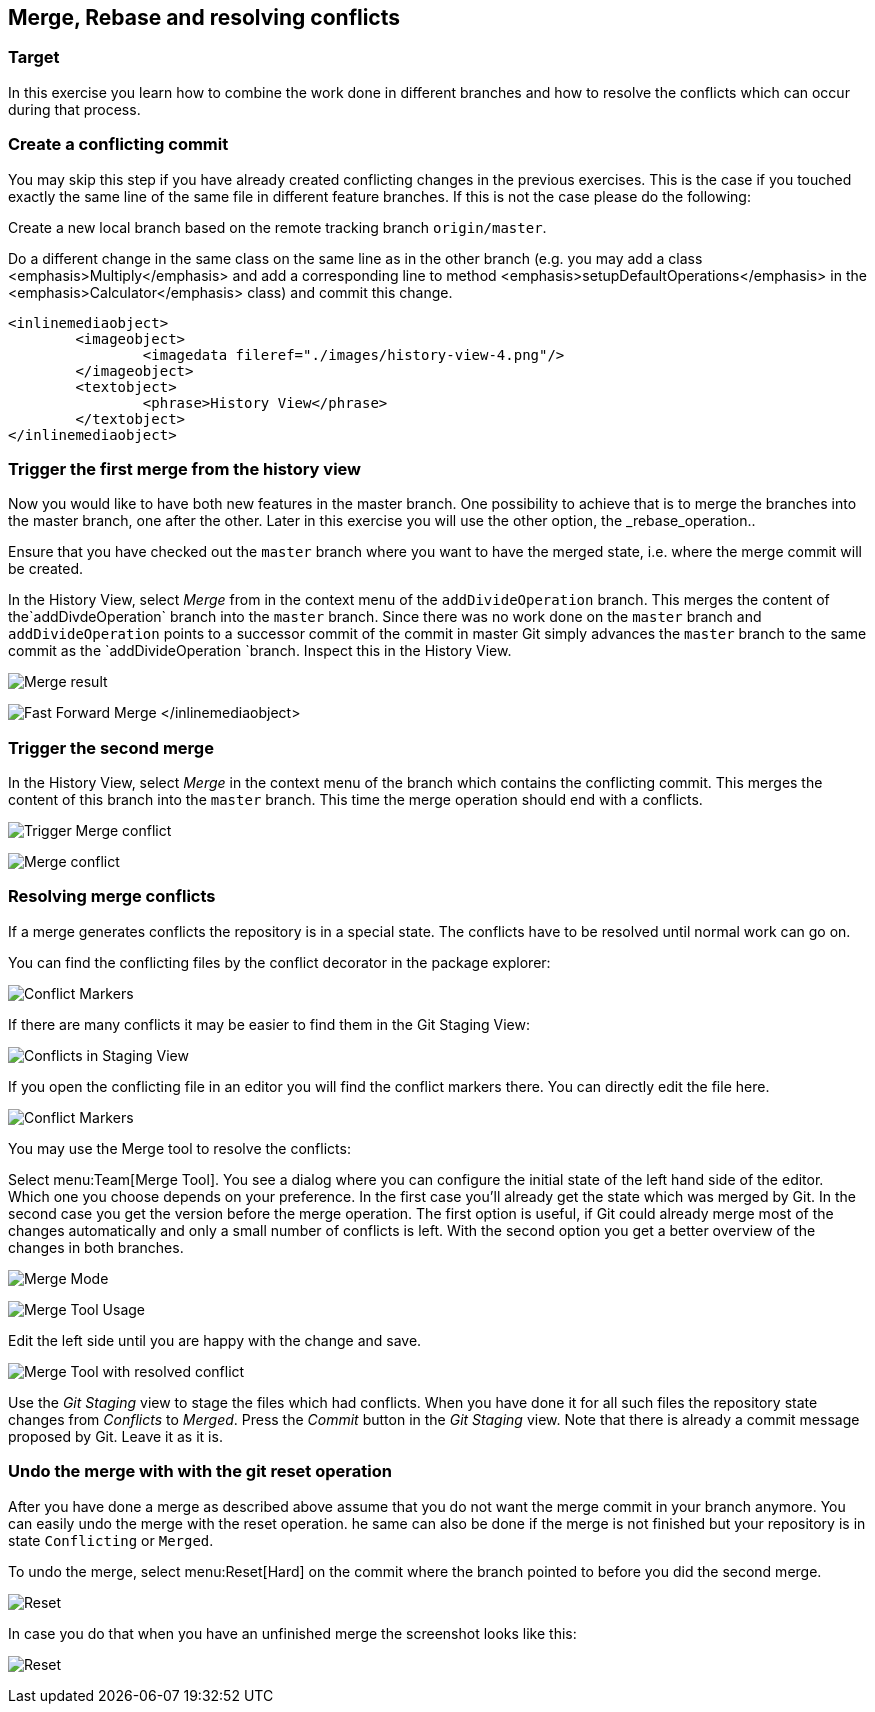 [[_merge_rebase_and_resolving_conflictsmerge_rebase_and_resolving_conflicts]]
== Merge, Rebase and resolving conflicts

[[merge_rebase_and_resolving_conflicts_preparation2]]
=== Target
In this exercise you learn how to combine the work done in different branches and how to resolve the conflicts which can occur during that process.

[[create_a_conflicting_commit]]
=== Create a conflicting commit

You may skip this step if you have already created conflicting changes in the previous exercises. 
This is the case if you touched exactly the same line of the same file in different feature branches. 
If this is not the case please do the following:
		
Create a new local branch based on the remote tracking branch `origin/master`.

Do a different change in the same class on the same line as in the other branch (e.g. you may add a class
			<emphasis>Multiply</emphasis>
			and add a
			corresponding line to method
			<emphasis>setupDefaultOperations</emphasis>
			in the
			<emphasis>Calculator</emphasis>
			class) and commit this change.
		
		
			<inlinemediaobject>
				<imageobject>
					<imagedata fileref="./images/history-view-4.png"/>
				</imageobject>
				<textobject>
					<phrase>History View</phrase>
				</textobject>
			</inlinemediaobject>
			
			
[[_merge_the_feature_branches]]
=== Trigger the first merge from the history view
		
Now you would like to have both new features in the master branch.
One possibility to achieve that is to merge the branches into the master branch, one after the other. 
Later in this exercise you will use the other option, the _rebase_operation..
		
Ensure that you have checked out the  `master` branch where you want to have the merged state, i.e. where the merge commit will be
created.
				
				
In the History View, select _Merge_ from in the context menu of the `addDivideOperation` branch. 
This merges the content of the`addDivdeOperation` branch into the `master` branch. 
Since there was no work done on the `master` branch and `addDivideOperation` points to a successor commit of the commit in
master Git simply advances the `master`	branch to the same commit as the `addDivideOperation `branch. 
Inspect this in the History View.
				
image:img/merge.png[Merge result]
				
image:img/fast-forward-merge.png[Fast Forward Merge]
					</inlinemediaobject>

[[_trigger_the_second_merge]]
=== Trigger the second merge
				
In the History View, select _Merge_	in the context menu of the branch which contains the conflicting commit. 
This merges the	content of this branch into the `master` branch. 
This time the merge operation should  end with a conflicts.

image:img/merge-2.png[Trigger Merge conflict]		

image:img/merge-with-conflicts.png[Merge conflict]	
				
				
[[resolve-conflicts]]
=== Resolving merge conflicts

If a merge generates conflicts the repository is in a special state. 
The conflicts have to be resolved until normal work can go on.
		
You can find the conflicting files by the conflict decorator in the package explorer:
		
image:img/conflict-markers.png[Conflict Markers]	
		
If there are many conflicts it may be easier to find them in the Git Staging View:

image:img/conflicts-in-staging-view.png[Conflicts in Staging View]	
	
				
If you open the conflicting file in an editor you will find the conflict markers there. 
You can directly edit the file here.
				
image:img/conflict-markers-2.png[Conflict Markers]
			
				
You may use the Merge tool to resolve the conflicts:
				
				
Select menu:Team[Merge Tool].
You see a dialog where you can configure the initial state of the left hand side of the editor.
Which one you choose depends on your preference.
In the first case you’ll already get the state which was merged by Git. 
In the second case you get the version before the merge operation.
The first option is useful, if Git could already merge most of the changes automatically and only a small number of conflicts is left.
With the second option you get a better overview of the changes in both branches.

image:img/merge-mode.png[Merge Mode]

image:img/merge-tool.png[Merge Tool Usage]					
				
Edit the left side until you are happy with the change and save.
				
image:img/merge-tool-resolved-conflict.png[Merge Tool with resolved conflict]	

Use the _Git Staging_ view to stage the files  which had conflicts. 
When you have done it for all such files the repository state changes from _Conflicts_ to _Merged_. 
Press the _Commit_ button in the _Git Staging_ view. 
Note that there is already a commit message proposed by Git. Leave it as it is.
				
[[_undo_merging_with_reset]]
=== Undo the merge with with the git reset operation
		
After you have done a merge as described above assume that you do not want the merge commit in your branch anymore.
You can easily undo the merge with the reset operation. 
he same can also be done if the merge is not finished but your repository is in state `Conflicting` or `Merged`.
		
To undo the merge, select menu:Reset[Hard] on the commit where the branch pointed to before you did the second merge.
				
image:img/reset.png[Reset]
		
In case you do that when you have an unfinished merge the screenshot looks like this:

image:img/reset-2.png[Reset]	
				
				
